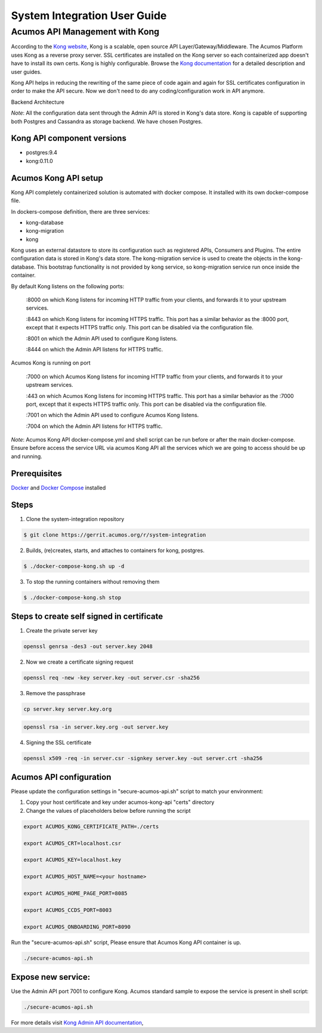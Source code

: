 
.. ===============LICENSE_START=======================================================
.. Acumos CC-BY-4.0
.. ===================================================================================
.. Copyright (C) 2017-2018 AT&T Intellectual Property & Tech Mahindra. All rights reserved.
.. ===================================================================================
.. This Acumos documentation file is distributed by AT&T and Tech Mahindra
.. under the Creative Commons Attribution 4.0 International License (the "License");
.. you may not use this file except in compliance with the License.
.. You may obtain a copy of the License at
..
.. http://creativecommons.org/licenses/by/4.0
..
.. This file is distributed on an "AS IS" BASIS,
.. WITHOUT WARRANTIES OR CONDITIONS OF ANY KIND, either express or implied.
.. See the License for the specific language governing permissions and
.. limitations under the License.
.. ===============LICENSE_END=========================================================

=============================
System Integration User Guide
=============================

Acumos API Management with Kong
===============================

According to the `Kong website <https://getkong.org/>`_, Kong is a scalable, open source API Layer/Gateway/Middleware. The Acumos Platform uses Kong as a reverse proxy server. SSL certificates are installed on the Kong server so each containerized app doesn't have to install its own certs. Kong is highly configurable. Browse the `Kong documentation <https://getkong.org/docs/>`_ for a detailed description and user guides.

Kong API helps in reducing the rewriting of the same piece of code again and again for SSL certificates configuration in order to make the API secure. Now we don't need to do any coding/configuration work in API anymore.

Backend Architecture

.. image:: images/AcumosKongAPI.jpg	

*Note*: All the configuration data sent through the Admin API is stored in Kong's data store. Kong is capable of supporting both Postgres and Cassandra as storage backend. We have chosen Postgres.


Kong API component versions
---------------------------

- postgres:9.4
- kong:0.11.0

Acumos Kong API setup
---------------------

Kong API completely containerized solution is automated with docker compose. It installed with its own docker-compose file.

In dockers-compose definition, there are three services:

- kong-database
- kong-migration
- kong

Kong uses an external datastore to store its configuration such as registered APIs, Consumers and Plugins.
The entire configuration data is stored in Kong's data store. The kong-migration service is used to create the objects in the kong-database. This bootstrap functionality is not provided by kong service, so kong-migration service run once inside the container.

By default Kong listens on the following ports:

	:8000 on which Kong listens for incoming HTTP traffic from your clients, and forwards it to your upstream services.
	
	:8443 on which Kong listens for incoming HTTPS traffic. This port has a similar behavior as the :8000 port, except that it expects HTTPS traffic only. This port can be disabled via the configuration file.
	
	:8001 on which the Admin API used to configure Kong listens.
	
	:8444 on which the Admin API listens for HTTPS traffic.
	
Acumos Kong is running on port

	:7000 on which Acumos Kong listens for incoming HTTP traffic from your clients, and forwards it to your upstream services.
	
	:443 on which Acumos Kong listens for incoming HTTPS traffic. This port has a similar behavior as the :7000 port, except that it expects HTTPS traffic only. This port can be disabled via the configuration file.
	
	:7001 on which the Admin API used to configure Acumos Kong listens.
	
	:7004 on which the Admin API listens for HTTPS traffic.
	
	
*Note*: Acumos Kong API docker-compose.yml and shell script can be run before or after the main docker-compose. Ensure before access the service URL via acumos Kong API all the services which we are going to access should be up and running.
	
Prerequisites
-------------
`Docker <https://docs.docker.com/>`_ and `Docker Compose <https://docs.docker.com/compose/install/>`_ installed


Steps
-----

1. Clone the system-integration repository

.. code-block:: bash

   $ git clone https://gerrit.acumos.org/r/system-integration

2. Builds, (re)creates, starts, and attaches to containers for kong, postgres.

.. code-block:: bash
	
   $ ./docker-compose-kong.sh up -d  	
				

3. To stop the running containers without removing them

.. code-block:: bash	

   $ ./docker-compose-kong.sh stop



Steps to create self signed in certificate
------------------------------------------
1. Create the private server key

.. code-block:: bash

      openssl genrsa -des3 -out server.key 2048

2. Now we create a certificate signing request

.. code-block:: bash

      openssl req -new -key server.key -out server.csr -sha256

3. Remove the passphrase

.. code-block:: bash

      cp server.key server.key.org

.. code-block:: bash

      openssl rsa -in server.key.org -out server.key

4. Signing the SSL certificate

.. code-block:: bash

      openssl x509 -req -in server.csr -signkey server.key -out server.crt -sha256


Acumos API configuration
------------------------

Please update the configuration settings in "secure-acumos-api.sh" script to match your environment:

1.  Copy your host certificate and key under acumos-kong-api "certs" directory

2.  Change the values of placeholders below before running the script

.. code-block:: bash


      export ACUMOS_KONG_CERTIFICATE_PATH=./certs

      export ACUMOS_CRT=localhost.csr

      export ACUMOS_KEY=localhost.key

      export ACUMOS_HOST_NAME=<your hostname>

      export ACUMOS_HOME_PAGE_PORT=8085

      export ACUMOS_CCDS_PORT=8003

      export ACUMOS_ONBOARDING_PORT=8090


Run the "secure-acumos-api.sh" script, Please ensure that Acumos Kong API container is up.

.. code-block:: bash

     ./secure-acumos-api.sh


Expose new service:
-------------------

Use the Admin API port 7001 to configure Kong. Acumos standard sample to expose the service is present in shell script:

.. code-block:: bash

     ./secure-acumos-api.sh


For more details visit `Kong Admin API documentation <https://getkong.org/docs/0.5.x/admin-api/>`_,
